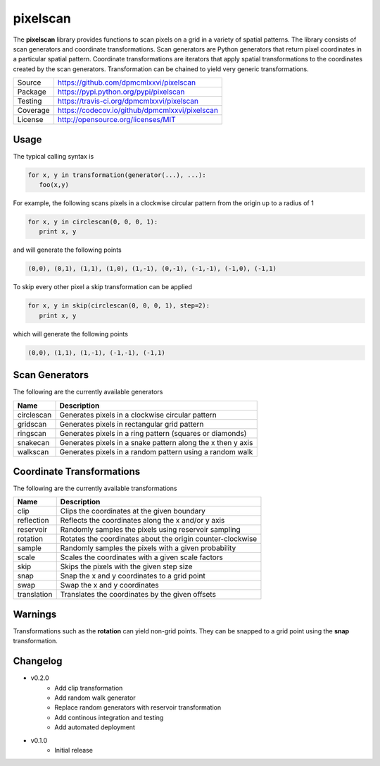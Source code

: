=========
pixelscan
=========

.. image:: https://travis-ci.org/dpmcmlxxvi/pixelscan.svg?branch=master
    :target: https://travis-ci.org/dpmcmlxxvi/pixelscan

.. image:: http://codecov.io/github/dpmcmlxxvi/pixelscan/coverage.svg?branch=master
    :target: http://codecov.io/github/dpmcmlxxvi/pixelscan?branch=master

The **pixelscan** library provides functions to scan pixels on a grid in a
variety of spatial patterns. The library consists of scan generators and
coordinate transformations. Scan generators are Python generators that return
pixel coordinates in a particular spatial pattern. Coordinate transformations
are iterators that apply spatial transformations to the coordinates created by
the scan generators. Transformation can be chained to yield very generic
transformations.

+----------+------------------------------------------------+
| Source   | https://github.com/dpmcmlxxvi/pixelscan        |
+----------+------------------------------------------------+
| Package  | https://pypi.python.org/pypi/pixelscan         |
+----------+------------------------------------------------+
| Testing  | https://travis-ci.org/dpmcmlxxvi/pixelscan     |
+----------+------------------------------------------------+
| Coverage | https://codecov.io/github/dpmcmlxxvi/pixelscan |
+----------+------------------------------------------------+
| License  | http://opensource.org/licenses/MIT             |
+----------+------------------------------------------------+

***************
Usage
***************

The typical calling syntax is

.. code-block:: python

   for x, y in transformation(generator(...), ...):
      foo(x,y)

For example, the following scans pixels in a clockwise circular pattern
from the origin up to a radius of 1

.. code-block:: python

   for x, y in circlescan(0, 0, 0, 1):
      print x, y

and will generate the following points 

.. code-block:: python

   (0,0), (0,1), (1,1), (1,0), (1,-1), (0,-1), (-1,-1), (-1,0), (-1,1)

To skip every other pixel a skip transformation can be applied

.. code-block:: python

   for x, y in skip(circlescan(0, 0, 0, 1), step=2):
      print x, y

which will generate the following points

.. code-block:: python

   (0,0), (1,1), (1,-1), (-1,-1), (-1,1)

***************
Scan Generators
***************

The following are the currently available generators

+----------+-----------------------------------------------------------+
|   Name   | Description                                               |
+==========+===========================================================+
|circlescan|Generates pixels in a clockwise circular pattern           |
+----------+-----------------------------------------------------------+
|  gridscan|Generates pixels in rectangular grid pattern               |
+----------+-----------------------------------------------------------+
|  ringscan|Generates pixels in a ring pattern (squares or diamonds)   |
+----------+-----------------------------------------------------------+
|  snakecan|Generates pixels in a snake pattern along the x then y axis|
+----------+-----------------------------------------------------------+
|  walkscan|Generates pixels in a random pattern using a random walk   |
+----------+-----------------------------------------------------------+

**************************
Coordinate Transformations
**************************

The following are the currently available transformations

+-----------+-----------------------------------------------------------+
|    Name   | Description                                               |
+===========+===========================================================+
|       clip|Clips the coordinates at the given boundary                |
+-----------+-----------------------------------------------------------+
| reflection|Reflects the coordinates along the x and/or y axis         |
+-----------+-----------------------------------------------------------+
|  reservoir|Randomly samples the pixels using reservoir sampling       |
+-----------+-----------------------------------------------------------+
|   rotation|Rotates the coordinates about the origin counter-clockwise |
+-----------+-----------------------------------------------------------+
|     sample|Randomly samples the pixels with a given probability       |
+-----------+-----------------------------------------------------------+
|      scale|Scales the coordinates with a given scale factors          |
+-----------+-----------------------------------------------------------+
|       skip|Skips the pixels with the given step size                  |
+-----------+-----------------------------------------------------------+
|       snap|Snap the x and y coordinates to a grid point               |
+-----------+-----------------------------------------------------------+
|       swap|Swap the x and y coordinates                               |
+-----------+-----------------------------------------------------------+
|translation|Translates the coordinates by the given offsets            |
+-----------+-----------------------------------------------------------+


***************
Warnings
***************

Transformations such as the **rotation** can yield non-grid points.
They can be snapped to a grid point using the **snap** transformation.

***************
Changelog
***************

- v0.2.0
    - Add clip transformation
    - Add random walk generator
    - Replace random generators with reservoir transformation
    - Add continous integration and testing
    - Add automated deployment 

- v0.1.0
   - Initial release

